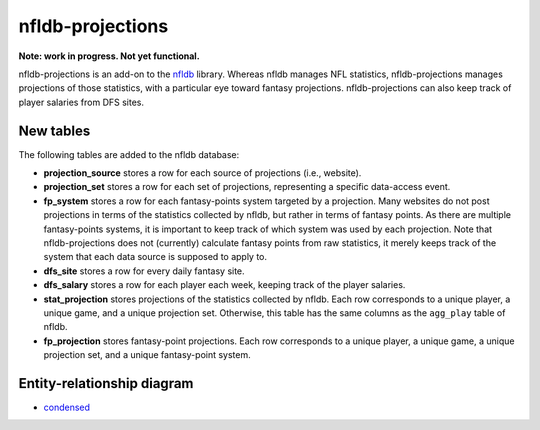 nfldb-projections
=================

**Note: work in progress. Not yet functional.**

nfldb-projections is an add-on to the `nfldb`_ library.
Whereas nfldb manages NFL statistics, nfldb-projections manages projections of those statistics,
with a particular eye toward fantasy projections.
nfldb-projections can also keep track of player salaries from DFS sites.

New tables
----------

The following tables are added to the nfldb database:

* **projection_source** stores a row for each source of projections (i.e., website).
* **projection_set** stores a row for each set of projections,
  representing a specific data-access event.
* **fp_system** stores a row for each fantasy-points system targeted by a projection.
  Many websites do not post projections in terms of the statistics collected by nfldb, but rather in terms of fantasy points.
  As there are multiple fantasy-points systems, it is important to keep track of which system was used by each projection.
  Note that nfldb-projections does not (currently) calculate fantasy points from raw statistics,
  it merely keeps track of the system that each data source is supposed to apply to.
* **dfs_site** stores a row for every daily fantasy site.
* **dfs_salary** stores a row for each player each week, keeping track of the player salaries.
* **stat_projection** stores projections of the statistics collected by nfldb.
  Each row corresponds to a unique player, a unique game, and a unique projection set.
  Otherwise, this table has the same columns as the ``agg_play`` table of nfldb.
* **fp_projection** stores fantasy-point projections.
  Each row corresponds to a unique player, a unique game, a unique projection set, and a unique fantasy-point system.

Entity-relationship diagram
---------------------------

* `condensed`_

.. _nfldb: https://github.com/BurntSushi/nfldb
.. _condensed: https://github.com/hsharrison/nfldb-projections/raw/master/nfldb-projections-erd.pdf
